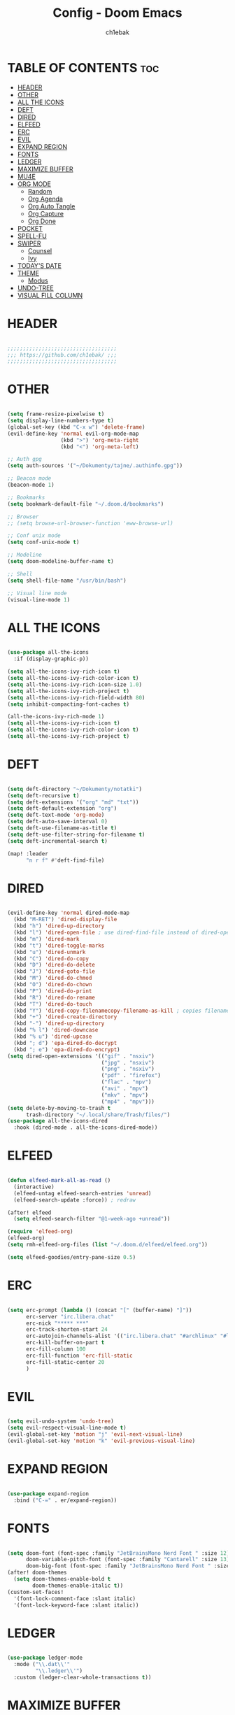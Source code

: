 #+TITLE: Config - Doom Emacs
#+AUTHOR: ch1ebak
#+PROPERTY: header-args :tangle config.el
#+auto_tangle: t

* TABLE OF CONTENTS :toc:
- [[#header][HEADER]]
- [[#other][OTHER]]
- [[#all-the-icons][ALL THE ICONS]]
- [[#deft][DEFT]]
- [[#dired][DIRED]]
- [[#elfeed][ELFEED]]
- [[#erc][ERC]]
- [[#evil][EVIL]]
- [[#expand-region][EXPAND REGION]]
- [[#fonts][FONTS]]
- [[#ledger][LEDGER]]
- [[#maximize-buffer][MAXIMIZE BUFFER]]
- [[#mu4e][MU4E]]
- [[#org-mode][ORG MODE]]
  - [[#random][Random]]
  - [[#org-agenda][Org Agenda]]
  - [[#org-auto-tangle][Org Auto Tangle]]
  - [[#org-capture][Org Capture]]
  - [[#org-done][Org Done]]
- [[#pocket][POCKET]]
- [[#spell-fu][SPELL-FU]]
- [[#swiper][SWIPER]]
  - [[#counsel][Counsel]]
  - [[#ivy][Ivy]]
- [[#todays-date][TODAY'S DATE]]
- [[#theme][THEME]]
  - [[#modus][Modus]]
- [[#undo-tree][UNDO-TREE]]
- [[#visual-fill-column][VISUAL FILL COLUMN]]

* HEADER

#+begin_src emacs-lisp

;;;;;;;;;;;;;;;;;;;;;;;;;;;;;;;;;;;
;;; https://github.com/ch1ebak/ ;;;
;;;;;;;;;;;;;;;;;;;;;;;;;;;;;;;;;;;

#+end_src

* OTHER

#+BEGIN_SRC emacs-lisp

(setq frame-resize-pixelwise t)
(setq display-line-numbers-type t)
(global-set-key (kbd "C-x w") 'delete-frame)
(evil-define-key 'normal evil-org-mode-map
                 (kbd ">") 'org-meta-right
                 (kbd "<") 'org-meta-left)

;; Auth gpg
(setq auth-sources '("~/Dokumenty/tajne/.authinfo.gpg"))

;; Beacon mode
(beacon-mode 1)

;; Bookmarks
(setq bookmark-default-file "~/.doom.d/bookmarks")

;; Browser
;; (setq browse-url-browser-function 'eww-browse-url)

;; Conf unix mode
(setq conf-unix-mode t)

;; Modeline
(setq doom-modeline-buffer-name t)

;; Shell
(setq shell-file-name "/usr/bin/bash")

;; Visual line mode
(visual-line-mode 1)

#+END_SRC

* ALL THE ICONS

#+begin_src emacs-lisp

(use-package all-the-icons
  :if (display-graphic-p))

(setq all-the-icons-ivy-rich-icon t)
(setq all-the-icons-ivy-rich-color-icon t)
(setq all-the-icons-ivy-rich-icon-size 1.0)
(setq all-the-icons-ivy-rich-project t)
(setq all-the-icons-ivy-rich-field-width 80)
(setq inhibit-compacting-font-caches t)

(all-the-icons-ivy-rich-mode 1)
(setq all-the-icons-ivy-rich-icon t)
(setq all-the-icons-ivy-rich-color-icon t)
(setq all-the-icons-ivy-rich-project t)

#+end_src

* DEFT

#+begin_src emacs-lisp

(setq deft-directory "~/Dokumenty/notatki")
(setq deft-recursive t)
(setq deft-extensions '("org" "md" "txt"))
(setq deft-default-extension "org")
(setq deft-text-mode 'org-mode)
(setq deft-auto-save-interval 0)
(setq deft-use-filename-as-title t)
(setq deft-use-filter-string-for-filename t)
(setq deft-incremental-search t)

(map! :leader
      "n r f" #'deft-find-file)

#+end_src

* DIRED

#+begin_src emacs-lisp

(evil-define-key 'normal dired-mode-map
  (kbd "M-RET") 'dired-display-file
  (kbd "h") 'dired-up-directory
  (kbd "l") 'dired-open-file ; use dired-find-file instead of dired-open.
  (kbd "m") 'dired-mark
  (kbd "t") 'dired-toggle-marks
  (kbd "u") 'dired-unmark
  (kbd "C") 'dired-do-copy
  (kbd "D") 'dired-do-delete
  (kbd "J") 'dired-goto-file
  (kbd "M") 'dired-do-chmod
  (kbd "O") 'dired-do-chown
  (kbd "P") 'dired-do-print
  (kbd "R") 'dired-do-rename
  (kbd "T") 'dired-do-touch
  (kbd "Y") 'dired-copy-filenamecopy-filename-as-kill ; copies filename to kill ring.
  (kbd "+") 'dired-create-directory
  (kbd "-") 'dired-up-directory
  (kbd "% l") 'dired-downcase
  (kbd "% u") 'dired-upcase
  (kbd "; d") 'epa-dired-do-decrypt
  (kbd "; e") 'epa-dired-do-encrypt)
(setq dired-open-extensions '(("gif" . "nsxiv")
                              ("jpg" . "nsxiv")
                              ("png" . "nsxiv")
                              ("pdf" . "firefox")
                              ("flac" . "mpv")
                              ("avi" . "mpv")
                              ("mkv" . "mpv")
                              ("mp4" . "mpv")))
(setq delete-by-moving-to-trash t
      trash-directory "~/.local/share/Trash/files/")
(use-package all-the-icons-dired
  :hook (dired-mode . all-the-icons-dired-mode))

#+end_src

* ELFEED

#+BEGIN_SRC emacs-lisp

(defun elfeed-mark-all-as-read ()
  (interactive)
  (elfeed-untag elfeed-search-entries 'unread)
  (elfeed-search-update :force)) ; redraw

(after! elfeed
  (setq elfeed-search-filter "@1-week-ago +unread"))

(require 'elfeed-org)
(elfeed-org)
(setq rmh-elfeed-org-files (list "~/.doom.d/elfeed/elfeed.org"))

(setq elfeed-goodies/entry-pane-size 0.5)

#+END_SRC

* ERC

#+begin_src emacs-lisp

(setq erc-prompt (lambda () (concat "[" (buffer-name) "]"))
      erc-server "irc.libera.chat"
      erc-nick "***** ***"
      erc-track-shorten-start 24
      erc-autojoin-channels-alist '(("irc.libera.chat" "#archlinux" "#linux" "#emacs"))
      erc-kill-buffer-on-part t
      erc-fill-column 100
      erc-fill-function 'erc-fill-static
      erc-fill-static-center 20
      )

#+end_src

* EVIL

#+begin_src emacs-lisp

(setq evil-undo-system 'undo-tree)
(setq evil-respect-visual-line-mode t)
(evil-global-set-key 'motion "j" 'evil-next-visual-line)
(evil-global-set-key 'motion "k" 'evil-previous-visual-line)

#+end_src

* EXPAND REGION

#+BEGIN_SRC emacs-lisp

(use-package expand-region
  :bind ("C-=" . er/expand-region))

#+END_SRC

* FONTS

#+BEGIN_SRC emacs-lisp

(setq doom-font (font-spec :family "JetBrainsMono Nerd Font " :size 12)
      doom-variable-pitch-font (font-spec :family "Cantarell" :size 13)
      doom-big-font (font-spec :family "JetBrainsMono Nerd Font " :size 20))
(after! doom-themes
  (setq doom-themes-enable-bold t
        doom-themes-enable-italic t))
(custom-set-faces!
  '(font-lock-comment-face :slant italic)
  '(font-lock-keyword-face :slant italic))

#+END_SRC

* LEDGER

#+begin_src emacs-lisp

(use-package ledger-mode
  :mode ("\\.dat\\'"
         "\\.ledger\\'")
  :custom (ledger-clear-whole-transactions t))

#+end_src


* MAXIMIZE BUFFER

#+BEGIN_SRC emacs-lisp

(defun toggle-maximize-buffer () "Maximize buffer"
  (interactive)
  (if (= 1 (length (window-list)))
      (jump-to-register '_)
    (progn
      (window-configuration-to-register '_)
      (delete-other-windows))))
(global-set-key [(super control return)] 'toggle-maximize-buffer)

#+END_SRC

* MU4E

#+BEGIN_SRC emacs-lisp

(use-package mu4e
  :load-path "/usr/share/emacs/site-lisp/mu4e"
  :ensure t
  :defer 10
  :config

  (setq mu4e-get-mail-command "mbsync -c ~/.doom.d/mu4e/.mbsyncrc -a")
  (setq mu4e-root-maildir (expand-file-name "~/Dokumenty/Maildir"))

  ;; This is set to 't' to avoid mail syncing issues when using mbsync
  (setq mu4e-change-filenames-when-moving t)

  ;; Updates
  (setq mu4e-update-interval 120)
  (setq mu4e-headers-auto-update t)

  ;; Configure the function to use for sending mail
  (setq message-send-mail-function 'smtpmail-send-it)

  ;; Only ask if a context hasn't been previously picked
  (setq mu4e-compose-context-policy 'ask-if-none)

  ;; Make sure plain text mails flow correctly for recipients
  (setq mu4e-compose-format-flowed t)

  ;; enable inline images
  ;; (setq mu4e-view-show-images t)
  ;; use imagemagick, if available
  ;; (when (fboundp 'imagemagick-register-types)
    ;; (imagemagick-register-types))

  ;; Use Ivy for mu4e completions (maildir folders, etc)
  (setq mu4e-completing-read-function #'ivy-completing-read)

  ;; setup some handy shortcuts
  (setq mu4e-maildir-shortcuts
        '(("/gmail/Sent"         . ?g)
          ("/outlook/Sent Items" . ?o)))

  ;; (add-to-list 'mu4e-bookmarks
          ;; (make-mu4e-bookmark
           ;; :name "All Inboxes"
           ;; :query "maildir:/gmail/Inbox OR maildir:/outlook/Inbox"
           ;; :key ?a))

  ;; Accounts
  (setq mu4e-contexts
        (list
       ;; Private account
       (make-mu4e-context
        :name "gmail" ;; for gmail
        :match-func
          (lambda (msg)
            (when msg
              (string-prefix-p "/gmail" (mu4e-message-field msg :maildir))))
        :vars '((user-mail-address . "@gmail.com")
                (user-full-name    . "")
                (smtpmail-smtp-server  . "smtp.gmail.com")
                (smtpmail-smtp-service . 465)
                (smtpmail-stream-type  . ssl)
                (mu4e-drafts-folder  . "/gmail/Drafts")
                (mu4e-sent-folder  . "/gmail/Sent")
                (mu4e-refile-folder  . "/gmail/Inbox")
                (mu4e-trash-folder  . "/gmail/Trash")))

       ;; Shopping account
       (make-mu4e-context
        :name "outlook" ;; for outlook
        :match-func
          (lambda (msg)
            (when msg
              (string-prefix-p "/outlook" (mu4e-message-field msg :maildir))))
        :vars '((user-mail-address . "@outlook.com")
                (user-full-name    . "")
                (smtpmail-smtp-server  . "smtp-mail.outlook.com")
                (smtpmail-smtp-service . 587)
                (smtpmail-stream-type  . ssl)
                (mu4e-drafts-folder  . "/outlook/Drafts")
                (mu4e-sent-folder  . "/outlook/Sent Items")
                (mu4e-refile-folder  . "/outlook/Inbox")
                (mu4e-trash-folder  . "/outlook/Deleted Items"))))))

#+END_SRC

* ORG MODE

** Random

#+begin_src emacs-lisp

(setq org-ellipsis " ▾")
(setq org-hide-emphasis-markers t)
(setq org-hide-leading-stars t)
(setq org-startup-with-inline-images t)

(require 'org-sticky-header)
(require 'org-tempo)

#+end_src

** Org Agenda

#+BEGIN_SRC emacs-lisp

(after! org
  (setq org-directory "~/Dokumenty/org/"
        org-log-done 'time
        org-agenda-include-all-todo t
        org-todo-keywords
          '((sequence
             "TODO(t)"
             "WAIT(w)"
             "|"
             "DONE(d)"
             "CANCELLED(c)" ))
        org-agenda-files
          '("~/Dokumenty/notatki/gtd.org"
          "~/Dokumenty/notatki/gtd-archiwum.org")
        org-fancy-priorities-list '("[A]" "[B]" "[C]")
))

#+END_SRC

** Org Auto Tangle

#+begin_src emacs-lisp

(use-package org-auto-tangle
  :defer t
  :hook (org-mode . org-auto-tangle-mode))

#+end_src

** Org Capture

#+begin_src emacs-lisp

(setq org-capture-templates
      '(
        ("t" "Todo" entry (file "~/Dokumenty/notatki/todo.org")
         "* TODO %?\n %i\n  %a"
         :unnarrowed t)))

#+end_src

** Org Done

#+BEGIN_SRC emacs-lisp

(defun org-archive-done-tasks ()
  (interactive)
  (org-map-entries
   (lambda ()
     (org-archive-subtree)
     (setq org-map-continue-from (org-element-property :begin (org-element-at-point))))
   "/DONE" 'tree))

#+END_SRC

* POCKET

#+begin_src emacs-lisp

;; (setq pocket-reader-open-url-default-function #'eww)
;; (setq pocket-reader-pop-to-url-default-function #'eww)
(global-set-key (kbd "C-x y") 'pocket-reader-add-link)

#+end_src

* SPELL-FU

#+begin_src emacs-lisp

(use-package spell-fu)
(global-spell-fu-mode)
(add-hook 'spell-fu-mode-hook
  (lambda ()
    (spell-fu-dictionary-add (spell-fu-get-ispell-dictionary "pl"))
    (spell-fu-dictionary-add (spell-fu-get-ispell-dictionary "en"))
    (spell-fu-dictionary-add (spell-fu-get-personal-dictionary "pl-personal" "~/.config/enchant/pl_PL.dic"))
    (spell-fu-dictionary-add (spell-fu-get-personal-dictionary "en-personal" "~/.config/enchant/en.dic"))))

#+end_src

* SWIPER

** Counsel

#+begin_src emacs-lisp

 (use-package counsel
   :bind (
          ;; defaults
          ("M-x" . counsel-M-x)
          ("C-c l" . counsel-imenu)
          ;; ("C-<" . 'counsel-switch-buffer)
          ;; search
          ("C-c r" . 'counsel-rg)
          ("C-c f" . 'counsel-fzf)
          ;; apps
          ("C-c s" . 'counsel-linux-app)
          :map minibuffer-local-map
          ("C-r" . 'counsel-minibuffer-history))
   :custom
   (counsel-linux-app-format-function #'counsel-linux-app-format-function-name-only)
   :config
   (counsel-mode 1))

(map! :leader
      ">" #'counsel-switch-buffer)

#+end_src

** Ivy

#+BEGIN_SRC emacs-lisp

(use-package ivy
  :diminish
  :bind (:map ivy-minibuffer-map
         ("TAB" . ivy-alt-done)
         ("C-l" . ivy-alt-done)
         ("C-j" . ivy-next-line)
         ("C-k" . ivy-previous-line)
         :map ivy-switch-buffer-map
         ("C-k" . ivy-previous-line)
         ("C-l" . ivy-done)
         ("C-d" . ivy-switch-buffer-kill)
         :map ivy-reverse-i-search-map
         ("C-k" . ivy-previous-line)
         ("C-d" . ivy-reverse-i-search-kill))
  :config
  (ivy-mode 1))

#+END_SRC

*** Ivy Rich

#+begin_src emacs-lisp

 (use-package ivy-rich
   :after ivy
   :init
   (ivy-rich-mode 1))
 (setcdr (assq t ivy-format-functions-alist) #'ivy-format-function-line)
 (setq ivy-rich-path-style 'abbrev)

#+end_src

* TODAY'S DATE

#+begin_src emacs-lisp

(defun insert-todays-date (arg)
  (interactive "U")
  (insert (if arg
          (format-time-string "%d-%m-%Y")
          (format-time-string "%Y-%m-%d"))))

(defun insert-current-time (arg)
  (interactive "U")
  (insert (if arg
          (format-time-string "%R")
          (format-time-string "%H:%M"))))

#+end_src

* THEME

#+BEGIN_SRC emacs-lisp

;; (setq doom-theme 'doom-dracula)
;; (setq doom-theme 'doom-gruvbox)
;; (setq doom-theme 'doom-nord-aurora)
;; (setq doom-theme 'yabaki)

#+END_SRC

** Modus

#+begin_src emacs-lisp
(setq modus-themes-mode-line '(borderless (padding . 4) (height . 0.9)))
(setq modus-themes-region '(bg-only))
(setq modus-themes-completions 'minimal)
(setq modus-themes-bold-constructs t)
(setq modus-themes-italic-constructs t)
(setq modus-themes-paren-match '(bold intense underline))
;; (setq modus-themes-syntax '(faint))
(setq modus-themes-syntax '(green-strings yellow-comments))
(setq modus-themes-headings
    '((1 . (rainbow overline))
      (2 . (rainbow))
      (3 . (rainbow bold))
      (t . (semilight))))
(setq modus-themes-scale-headings t)
(load-theme 'modus-vivendi t)
#+end_src


* UNDO-TREE

#+BEGIN_SRC emacs-lisp

(use-package undo-tree
  :init
  (global-undo-tree-mode 1))

#+END_SRC

* VISUAL FILL COLUMN

#+begin_src emacs-lisp

(add-hook 'visual-line-mode-hook #'visual-fill-column-mode)
(setq visual-fill-column-width 200)

#+end_src
